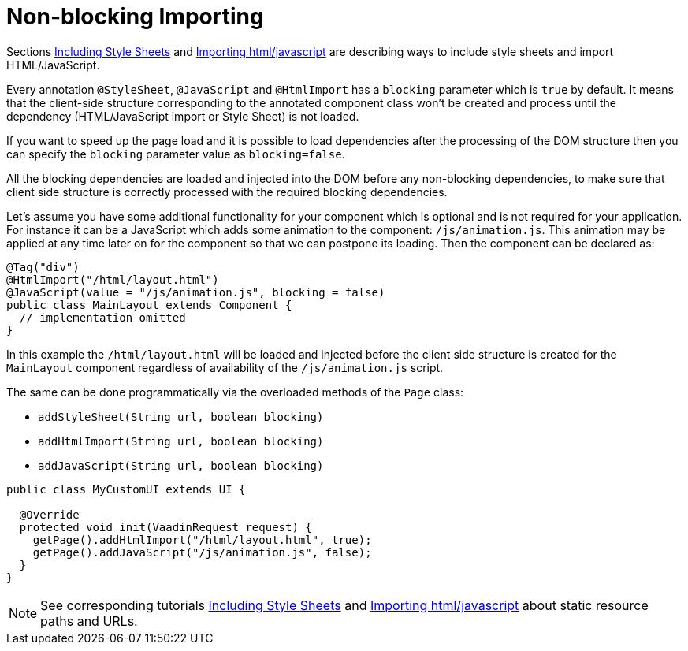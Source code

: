 ifdef::env-github[:outfilesuffix: .asciidoc]
= Non-blocking Importing

Sections <<tutorial-include-css#,Including Style Sheets>> and <<tutorial-importing#,Importing html/javascript>>
are describing ways to include style sheets and import HTML/JavaScript.

Every annotation `@StyleSheet`, `@JavaScript` and `@HtmlImport` has a `blocking` 
parameter which is `true` by default. It means that the client-side structure corresponding
to the annotated component class won't be created and process until the dependency
(HTML/JavaScript import or Style Sheet) is not loaded.

If you want to speed up the page load and it is possible to load dependencies after 
the processing of the DOM structure then you can specify the `blocking` parameter value as `blocking=false`.

All the blocking dependencies are loaded and injected into the DOM before any non-blocking dependencies,
to make sure that client side structure is correctly processed with the required blocking dependencies.

Let's assume you have some additional functionality for your component which is optional
and is not required for your application. For instance it can be a JavaScript which 
adds some animation to the component: `/js/animation.js`. This animation may be applied
at any time later on for the component so that we can postpone its loading. Then 
the component can be declared as:

[source,java]
----
@Tag("div")
@HtmlImport("/html/layout.html")
@JavaScript(value = "/js/animation.js", blocking = false)
public class MainLayout extends Component {
  // implementation omitted
}
----

In this example the `/html/layout.html` will be loaded and injected before the client side
structure is created for the `MainLayout` component regardless of availability of the
`/js/animation.js` script.

The same can be done programmatically via the overloaded methods of the `Page` class: 

 * `addStyleSheet(String url, boolean blocking)` 
 * `addHtmlImport(String url, boolean blocking)`
 * `addJavaScript(String url, boolean blocking)`

[source,java]
----
public class MyCustomUI extends UI {

  @Override
  protected void init(VaadinRequest request) {
    getPage().addHtmlImport("/html/layout.html", true);
    getPage().addJavaScript("/js/animation.js", false);
  }
}
----

[NOTE]
See corresponding tutorials <<tutorial-include-css#,Including Style Sheets>> and <<tutorial-importing#,Importing html/javascript>>
about static resource paths and URLs.
